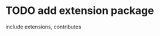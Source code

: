 # * TODO extension, contribute implement should has default name using from protocol


* TODO add extension package
include extensions, contributes